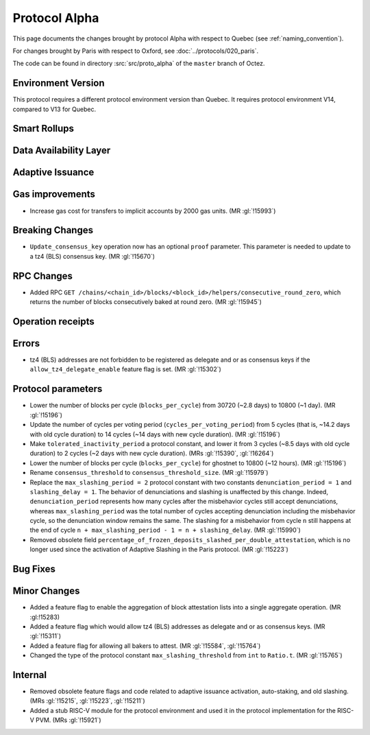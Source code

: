 Protocol Alpha
==============

This page documents the changes brought by protocol Alpha with respect
to Quebec (see :ref:`naming_convention`).

For changes brought by Paris with respect to Oxford, see :doc:`../protocols/020_paris`.

The code can be found in directory :src:`src/proto_alpha` of the ``master``
branch of Octez.

Environment Version
-------------------

This protocol requires a different protocol environment version than Quebec.
It requires protocol environment V14, compared to V13 for Quebec.


Smart Rollups
-------------



Data Availability Layer
-----------------------

Adaptive Issuance
-----------------

Gas improvements
----------------

- Increase gas cost for transfers to implicit accounts by 2000 gas
  units. (MR :gl:`!15993`)

Breaking Changes
----------------

- ``Update_consensus_key`` operation now has an optional ``proof`` parameter.
  This parameter is needed to update to a tz4 (BLS) consensus key. (MR
  :gl:`!15670`)

RPC Changes
-----------

- Added RPC ``GET
  /chains/<chain_id>/blocks/<block_id>/helpers/consecutive_round_zero``,
  which returns the number of blocks consecutively baked at round
  zero. (MR :gl:`!15945`)

Operation receipts
------------------


Errors
------

- tz4 (BLS) addresses are not forbidden to be registered as delegate and or as
  consensus keys if the ``allow_tz4_delegate_enable`` feature flag is set. (MR
  :gl:`!15302`)

Protocol parameters
-------------------

- Lower the number of blocks per cycle (``blocks_per_cycle``) from
  30720 (~2.8 days) to 10800 (~1 day). (MR :gl:`!15196`)

- Update the number of cycles per voting period
  (``cycles_per_voting_period``) from 5 cycles (that is, ~14.2 days
  with old cycle duration) to 14 cycles (~14 days with new cycle
  duration). (MR :gl:`!15196`)

- Make ``tolerated_inactivity_period`` a protocol constant, and lower it
  from 3 cycles (~8.5 days with old cycle duration) to 2 cycles (~2
  days with new cycle duration). (MRs :gl:`!15390`, :gl:`!16264`)

- Lower the number of blocks per cycle (``blocks_per_cycle``) for
  ghostnet to 10800 (~12 hours). (MR :gl:`!15196`)

- Rename ``consensus_threshold`` to ``consensus_threshold_size``. (MR :gl:`!15979`)

- Replace the ``max_slashing_period = 2`` protocol constant with two
  constants ``denunciation_period = 1`` and ``slashing_delay =
  1``. The behavior of denunciations and slashing is unaffected by
  this change. Indeed, ``denunciation_period`` represents how many
  cycles after the misbehavior cycles still accept denunciations,
  whereas ``max_slashing_period`` was the total number of cycles
  accepting denunciation including the misbehavior cycle, so the
  denunciation window remains the same. The slashing for a misbehavior
  from cycle ``n`` still happens at the end of cycle ``n +
  max_slashing_period - 1 = n + slashing_delay``. (MR :gl:`!15990`)

- Removed obsolete field
  ``percentage_of_frozen_deposits_slashed_per_double_attestation``,
  which is no longer used since the activation of Adaptive Slashing in
  the Paris protocol. (MR :gl:`!15223`)

Bug Fixes
---------

Minor Changes
-------------

- Added a feature flag to enable the aggregation of block attestation lists into
  a single aggregate operation. (MR :gl:!15283)

- Added a feature flag which would allow tz4 (BLS) addresses as delegate and or
  as consensus keys. (MR :gl:`!15311`)

- Added a feature flag for allowing all bakers to attest. (MR :gl:`!15584`, :gl:`!15764`)

- Changed the type of the protocol constant ``max_slashing_threshold`` from
  ``int`` to ``Ratio.t``. (MR :gl:`!15765`)

Internal
--------

- Removed obsolete feature flags and code related to adaptive issuance
  activation, auto-staking, and old slashing. (MRs :gl:`!15215`,
  :gl:`!15223`, :gl:`!15211`)
- Added a stub RISC-V module for the protocol environment 
  and used it in the protocol implementation for the RISC-V PVM. (MRs :gl:`!15921`)
